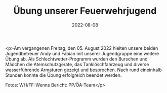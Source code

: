 #+TITLE: Übung unserer Feuerwehrjugend
#+DATE: 2022-08-08
#+FACEBOOK_URL: https://facebook.com/ffwenns/posts/7943466562395066

<p>Am vergangenen Freitag, den 05. August 2022 hielten unsere beiden Jugendbetreuer Andy und Fabian mit unserer Jugendgruppe eine weitere Übung ab. Als Schlechtwetter-Programm wurden den Burschen und Mädchen die Atemschutzgeräte, das Tanklöschfahrzeug und diverse wasserführende Armaturen gezeigt und besprochen. Nach rund eineinhalb Stunden konnte die Übung erfolgreich beendet werden. 



Fotos: WH/FF-Wenns
Bericht: PP/ÖA-Team</p>
